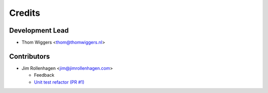 =======
Credits
=======

Development Lead
----------------

* Thom Wiggers <thom@thomwiggers.nl>

Contributors
------------

* Jim Rollenhagen <jim@jimrollenhagen.com>

  * Feedback

  * `Unit test refactor (PR #1)`_

.. _Unit test refactor (PR #1): https://github.com/thomwiggers/onebot/pull/1

